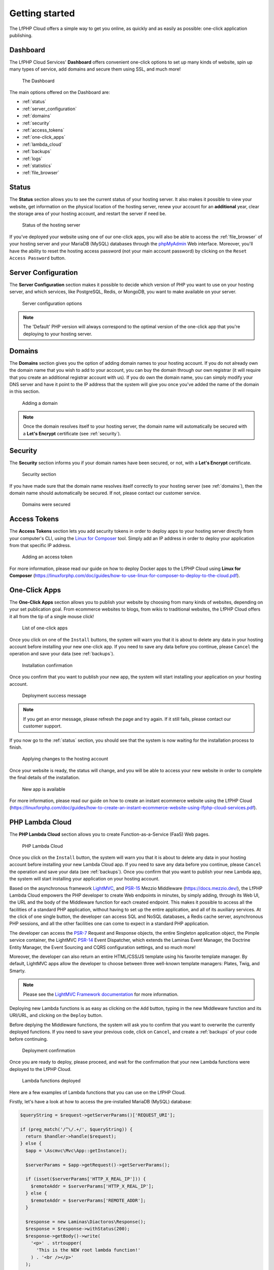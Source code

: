 .. _GettingStartedAnchor:

Getting started
===============

.. index:: Getting started

The LfPHP Cloud offers a simple way to get you online, as quickly and as easily as possible: one-click application publishing.

.. index:: Dashboard

Dashboard
---------

The LfPHP Cloud Services' **Dashboard** offers convenient one-click options to set up many kinds of website,
spin up many types of service, add domains and secure them using SSL, and much more!

.. figure:: /images/Dashboard.png
   :alt: The Dashboard

   The Dashboard

The main options offered on the Dashboard are:

- :ref:`status`
- :ref:`server_configuration`
- :ref:`domains`
- :ref:`security`
- :ref:`access_tokens`
- :ref:`one-click_apps`
- :ref:`lambda_cloud`
- :ref:`backups`
- :ref:`logs`
- :ref:`statistics`
- :ref:`file_browser`

.. _status:

Status
------

.. index:: Status

The **Status** section allows you to see the current status of your hosting server. It also makes it possible
to view your website, get information on the physical location of the hosting server, renew your account
for an **additional** year, clear the storage area of your hosting account, and restart the server
if need be.

.. figure:: /images/Status.png
   :alt: The Status section

   Status of the hosting server

If you've deployed your website using one of our one-click apps, you will also be able to access the
:ref:`file_browser` of your hosting server and your MariaDB (MySQL) databases through the
`phpMyAdmin <https://www.phpmyadmin.net/>`_ Web interface. Moreover, you'll have the ability to reset
the hosting access password (not your main account password) by clicking on the
``Reset Access Password`` button.

.. _server_configuration:

Server Configuration
--------------------

.. index:: Server configuration

The **Server Configuration** section makes it possible to decide which version of PHP you want to
use on your hosting server, and which services, like PostgreSQL, Redis, or MongoDB, you want to make
available on your server.

.. figure:: /images/Server_Configuration.png
   :alt: Server configuration options

   Server configuration options

.. note:: The 'Default' PHP version will always correspond to the optimal version of the one-click app that you're deploying to your hosting server.

.. _domains:

Domains
-------

.. index:: Domains

The **Domains** section gives you the option of adding domain names to your hosting account. If you do not
already own the domain name that you wish to add to your account, you can buy the domain through our own
registrar (it will require that you create an additional registrar account with us). If you do own the
domain name, you can simply modify your DNS server and have it point to the IP address that the system
will give you once you've added the name of the domain in this section.

.. figure:: /images/Domains.png
   :alt: Domain added

   Adding a domain

.. note:: Once the domain resolves itself to your hosting server, the domain name will automatically be secured with a **Let's Encrypt** certificate (see :ref:`security`).

.. _security:

Security
--------

.. index:: Security

.. index:: SSL Certificates

The **Security** section informs you if your domain names have been secured, or not, with a
**Let's Encrypt** certificate.

.. figure:: /images/Security.png
   :alt: Security section

   Security section

If you have made sure that the domain name resolves itself correctly to your hosting server
(see :ref:`domains`), then the domain name should automatically be secured. If not,
please contact our customer service.

.. figure:: /images/Security_Success.png
   :alt: Domains were secured

   Domains were secured

.. _access_tokens:

Access Tokens
-------------

.. index:: Access Tokens

The **Access Tokens** section lets you add security tokens in order to deploy apps to your hosting server
directly from your computer's CLI, using the `Linux for Composer <https://linux-for-composer.readthedocs.io/en/latest/configuration.html#linux-for-php-cloud-mode>`_
tool. Simply add an IP address in order to deploy your application from that specific IP address.

.. figure:: /images/Access_Tokens.png
   :alt: Adding an access token

   Adding an access token

For more information, please read our guide on how to deploy Docker apps to the LfPHP Cloud using
**Linux for Composer** (`<https://linuxforphp.com/doc/guides/how-to-use-linux-for-composer-to-deploy-to-the-cloud.pdf>`_).

.. _one-click_apps:

One-Click Apps
--------------

.. index:: One-click apps

The **One-Click Apps** section allows you to publish your website by choosing from many kinds of websites,
depending on your set publication goal. From ecommerce websites to blogs, from wikis to traditional websites,
the LfPHP Cloud offers it all from the tip of a single mouse click!

.. figure:: /images/One-Click_Apps.png
   :alt: List of one-click apps

   List of one-click apps

Once you click on one of the ``Install`` buttons, the system will warn you that it is about to delete any
data in your hosting account before installing your new one-click app. If you need to save any data before
you continue, please ``Cancel`` the operation and save your data (see :ref:`backups`).

.. figure:: /images/One-Click_Apps_Warning.png
   :alt: Installation confirmation

   Installation confirmation

Once you confirm that you want to publish your new app, the system will start installing your application
on your hosting account.

.. figure:: /images/One-Click_Apps_Deploy_Success.png
   :alt: Deployment success message

   Deployment success message

.. note:: If you get an error message, please refresh the page and try again. If it still fails, please contact our customer support.

If you now go to the :ref:`status` section, you should see that the system is now waiting for the installation
process to finish.

.. figure:: /images/One-Click_Apps_Deploy_Status_Applying.png
   :alt: Applying changes to the hosting account

   Applying changes to the hosting account

Once your website is ready, the status will change, and you will be able to access your new website in order
to complete the final details of the installation.

.. figure:: /images/Status.png
   :alt: New app is available

   New app is available

For more information, please read our guide on how to create an instant ecommerce website using the LfPHP Cloud
(`<https://linuxforphp.com/doc/guides/how-to-create-an-instant-ecommerce-website-using-lfphp-cloud-services.pdf>`_).

.. _lambda_cloud:

PHP Lambda Cloud
----------------

.. index:: Lambda Cloud

The **PHP Lambda Cloud** section allows you to create Function-as-a-Service (FaaS) Web pages.

.. figure:: /images/Lambda.png
   :alt: PHP Lambda Cloud

   PHP Lambda Cloud

Once you click on the ``Install`` button, the system will warn you that it is about to delete any
data in your hosting account before installing your new Lambda Cloud app. If you need to save
any data before you continue, please ``Cancel`` the operation and save your data (see :ref:`backups`).
Once you confirm that you want to publish your new Lambda app, the system will start installing
your application on your hosting account.

Based on the asynchronous framework `LightMVC <https://lightmvcframework.net/>`_, and
`PSR-15 <https://www.php-fig.org/psr/psr-15/>`_ Mezzio Middleware (https://docs.mezzio.dev/),
the LfPHP Lambda Cloud empowers the PHP developer to create Web endpoints in minutes,
by simply adding, through its Web UI, the URL and the body of the Middleware function for
each created endpoint. This makes it possible to access all the facilities of a standard PHP application,
without having to set up the entire application, and all of its auxiliary services. At the click of
one single button, the developer can access SQL and NoSQL databases, a Redis cache server,
asynchronous PHP sessions, and all the other facilities one can come to expect in a standard
PHP application.

The developer can access the `PSR-7 <https://www.php-fig.org/psr/psr-7/>`_ Request and Response objects,
the entire Singleton application object, the Pimple service container, the LightMVC
`PSR-14 <https://www.php-fig.org/psr/psr-14/>`_ Event Dispatcher, which extends the
Laminas Event Manager, the Doctrine Entity Manager, the Event Sourcing and CQRS configuration settings,
and so much more!

Moreover, the developer can also return an entire HTML/CSS/JS template using his favorite
template manager. By default, LightMVC apps allow the developer to choose between three well-known
template managers: Plates, Twig, and Smarty.

.. note:: Please see the `LightMVC Framework documentation <https://lightmvc-framework.readthedocs.io/en/latest/middleware.html>`_ for more information.

Deploying new Lambda functions is as easy as clicking on the ``Add`` button, typing in the new Middleware
function and its URI/URL, and clicking on the ``Deploy`` button.

Before deplying the Middleware functions, the system will ask you to confirm that you want to overwrite
the currently deployed functions. If you need to save your previous code, click on ``Cancel``, and create
a :ref:`backups` of your code before continuing.

.. figure:: /images/Lambda_Add_Deploy_Warning.png
   :alt: Installation confirmation

   Deployment confirmation

Once you are ready to deploy, please proceed, and wait for the confirmation that your new Lambda functions
were deployed to the LfPHP Cloud.

.. figure:: /images/Lambda_Add_Deploy.png
   :alt: Lambda functions deployed

   Lambda functions deployed

Here are a few examples of Lambda functions that you can use on the LfPHP Cloud.

Firstly, let's have a look at how to access the pre-installed MariaDB (MySQL) database:

.. code-block:: php

    $queryString = $request->getServerParams()['REQUEST_URI'];

    if (preg_match('/^\/.+/', $queryString)) {
      return $handler->handle($request);
    } else {
      $app = \Ascmvc\Mvc\App::getInstance();

      $serverParams = $app->getRequest()->getServerParams();

      if (isset($serverParams['HTTP_X_REAL_IP'])) {
        $remoteAddr = $serverParams['HTTP_X_REAL_IP'];
      } else {
        $remoteAddr = $serverParams['REMOTE_ADDR'];
      }

      $response = new Laminas\Diactoros\Response();
      $response = $response->withStatus(200);
      $response->getBody()->write(
        '<p>' . strtoupper(
          'This is the NEW root lambda function!'
        ) . '<br /></p>'
      );

      $response->getBody()->write(
        '<p>You have contacted us from IP address '
        . $remoteAddr
        . '!<br /></p>'
      );

      $entityManager = $app->getServiceManager()['dem1'];

      $productsRepository = new \Application\Models\Repository\ProductsRepository(
                $entityManager,
                new \Doctrine\ORM\Mapping\ClassMetadata(
                  \Application\Models\Entity\Products::class
                )
            );

      try {
        $result = $productsRepository->find('5');

        if (!is_null($result)) {
          $results[] = $productsRepository->hydrateArray($result);
        } else {
          $results = [];
        }
      } catch (\Exception $e) {
        $results = [];
        $response->getBody()->write($e->getMessage());
      }

      $response->getBody()->write(
        '<p>' . json_encode($results[0]) . '</p>'
      );

      return $response;
    }

Secondly, here is an example of how to return a simple Response object:

.. code-block:: php

    $response = new \Laminas\Diactoros\Response();
    $response = $response->withStatus(200);
    $response->getBody()->write(phpversion());
    return $response;

Lastly, here is an example of how to access data in a MongoDB instance, and returning it
in a Response object:

.. code-block:: php

    $response = new \Laminas\Diactoros\Response();
    $response = $response->withStatus(200);

    $client = new MongoDB\Client("mongodb://localhost:27017");
    $collection = $client->demo->beers;

    //$result = $collection->insertOne(
    //  [
    //    'name' => 'Hinterland',
    //    'brewery' => 'BrewDog'
    //  ]
    //);
    //echo "Inserted with Object ID '{$result->getInsertedId()}'";

    $result = $collection->find();

    $bodyContent = '';

    foreach ($result as $entry) {
      $bodyContent .= $entry['_id'] . ': ' . $entry['name'] . '<br />' . PHP_EOL;
    }

    $response->getBody()->write($bodyContent);

    return $response;

The PHP Lambda Cloud makes it possible for the developer to build Web pages, API endpoints,
or mixed mobile application back end logic in minutes!

For more information, please read our guide on how to deploy PHP Lambda functions to the LfPHP Cloud
(`<https://linuxforphp.com/doc/guides/how-to-create-an-interactive-html-website-using-lfphp-lambda-cloud.pdf>`_).

.. _backups:

Backups
-------

.. index:: Backups

The **Backups** section makes it possible to generate and download a ZIP file containing all of
the files of the :ref:`one-click_apps`.

.. figure:: /images/Backup_Success.png
   :alt: A backup was successfully generated

   A backup was successfully generated

.. note:: Backups or your databases must be done through the phpMyAdmin interface. The databases are NOT included in these backups!

.. _logs:

Logs
----

.. index:: Logs

The **Logs** section gives you access to the log files of the :ref:`one-click_apps`.

.. figure:: /images/Logs.png
   :alt: Access the log files

   Access the log files

.. _statistics:

Statistics
----------

.. index:: Statistics

The **Statistics** section will allow you to access the `Webalizer <https://www.webalizer.org/>`_ records
of the :ref:`one-click_apps`.

.. figure:: /images/Statistics.png
   :alt: Access Webalizer records

   Access Webalizer records

.. _file_browser:

File Browser
------------

.. index:: File browser

If you have installed one of the :ref:`one-click_apps`, you will be able to access the file system of
your app in the **File browser** that can be found in the :ref:`status` section. Using this utility,
you can move, copy, edit, delete, upload, or zip archive specific files or folders. You can also restore
backups of your files using the LfPHP file browser.

.. figure:: /images/File_Browser.png
   :alt: The File browser

   The File browser

.. index:: Crons

If you access the **File browser**, you will notice that you can access the **Cron** files from the
root folder. You can therefore edit the cron files if you need to run certain tasks at certain intervals
of time on your hosting account.

.. figure:: /images/Crons.png
   :alt: The Cron files

   The Cron files

Here is an example on how to execute a cURL request to run the cron job of a **Drupal** installation:

.. code-block:: bash

    curl http://myaccount.linuxforphp.com/cron/qH9iYDiCQPcouUbws1iasCMVhOERUq99bIFOLlUe4KAMfs9eSH1yvmSgCvLA9g

.. note:: All cron jobs are run as the user 'root' on the hosting server.